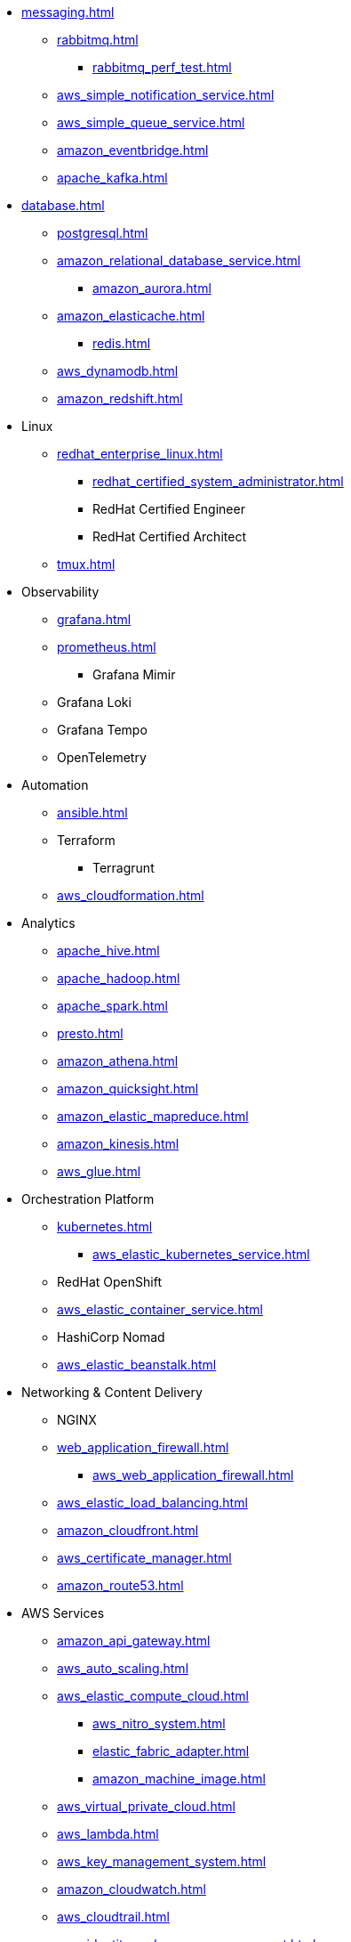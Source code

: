 * xref:messaging.adoc[]
** xref:rabbitmq.adoc[]
*** xref:rabbitmq_perf_test.adoc[]
** xref:aws_simple_notification_service.adoc[]
** xref:aws_simple_queue_service.adoc[]
** xref:amazon_eventbridge.adoc[]
** xref:apache_kafka.adoc[]

* xref:database.adoc[]
** xref:postgresql.adoc[]
** xref:amazon_relational_database_service.adoc[]
*** xref:amazon_aurora.adoc[]
** xref:amazon_elasticache.adoc[]
*** xref:redis.adoc[]
** xref:aws_dynamodb.adoc[]
** xref:amazon_redshift.adoc[]

* Linux
** xref:redhat_enterprise_linux.adoc[]
*** xref:redhat_certified_system_administrator.adoc[]
*** RedHat Certified Engineer
*** RedHat Certified Architect
** xref:tmux.adoc[]

* Observability
** xref:grafana.adoc[]
** xref:prometheus.adoc[]
*** Grafana Mimir
** Grafana Loki
** Grafana Tempo
** OpenTelemetry

* Automation
** xref:ansible.adoc[]
** Terraform
*** Terragrunt
** xref:aws_cloudformation.adoc[]

* Analytics
** xref:apache_hive.adoc[]
** xref:apache_hadoop.adoc[]
** xref:apache_spark.adoc[]
** xref:presto.adoc[]
** xref:amazon_athena.adoc[]
** xref:amazon_quicksight.adoc[]
** xref:amazon_elastic_mapreduce.adoc[]
** xref:amazon_kinesis.adoc[]
** xref:aws_glue.adoc[]

* Orchestration Platform
** xref:kubernetes.adoc[]
*** xref:aws_elastic_kubernetes_service.adoc[]
** RedHat OpenShift
** xref:aws_elastic_container_service.adoc[]
** HashiCorp Nomad
** xref:aws_elastic_beanstalk.adoc[]

* Networking & Content Delivery
** NGINX
** xref:web_application_firewall.adoc[]
*** xref:aws_web_application_firewall.adoc[]
** xref:aws_elastic_load_balancing.adoc[]
** xref:amazon_cloudfront.adoc[]
** xref:aws_certificate_manager.adoc[]
** xref:amazon_route53.adoc[]

* AWS Services
** xref:amazon_api_gateway.adoc[]
** xref:aws_auto_scaling.adoc[]
** xref:aws_elastic_compute_cloud.adoc[]
*** xref:aws_nitro_system.adoc[]
*** xref:elastic_fabric_adapter.adoc[]
*** xref:amazon_machine_image.adoc[]
** xref:aws_virtual_private_cloud.adoc[]
** xref:aws_lambda.adoc[]
** xref:aws_key_management_system.adoc[]
** xref:amazon_cloudwatch.adoc[]
** xref:aws_cloudtrail.adoc[]
** xref:aws_identity_and_access_management.adoc[]
** xref:aws_elastic_block_store.adoc[]
** xref:aws_elastic_file_system.adoc[]
** xref:aws_simple_storage_service.adoc[]
** xref:aws_config.adoc[]
** xref:aws_backup.adoc[]
** xref:aws_directconnect.adoc[]
** xref:aws_transit_gateway.adoc[]
** xref:aws_organizations.adoc[]
